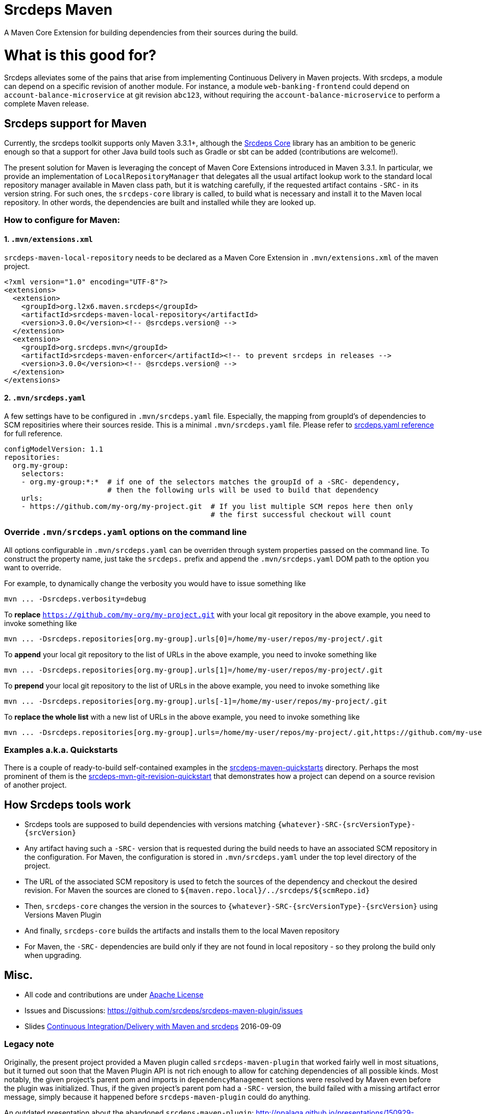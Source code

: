 = Srcdeps Maven

ifdef::env-github[]
[link=https://travis-ci.org/srcdeps/srcdeps-maven]
image:https://travis-ci.org/srcdeps/srcdeps-maven.svg?branch=master["Build Status", link="https://travis-ci.org/srcdeps/srcdeps-maven"]
endif::[]

A Maven Core Extension for building dependencies from their sources during the build.

= What is this good for?

Srcdeps alleviates some of the pains that arise from implementing Continuous Delivery in Maven projects. With srcdeps,
a module can depend on a specific revision of another module. For instance, a module `web-banking-frontend` could
depend on `account-balance-microservice` at git revision `abc123`, without requiring the
`account-balance-microservice` to perform a complete Maven release.


== Srcdeps support for Maven

Currently, the srcdeps toolkit supports only Maven 3.3.1+, although the
link:https://github.com/srcdeps/srcdeps-core[Srcdeps Core]
library has an ambition to be generic enough so that a support for other Java build tools such as Gradle or sbt can be
added (contributions are welcome!).

The present solution for Maven is leveraging the concept of Maven Core Extensions introduced in Maven 3.3.1.
In particular, we provide an implementation of `LocalRepositoryManager` that delegates all the usual artifact
lookup work to the standard local repository manager available in Maven class path, but it is watching carefully,
if the requested artifact contains `-SRC-` in its version string. For such ones, the `srcdeps-core` library is
called, to build what is necessary and install it to the Maven local repository. In other words, the dependencies
are built and installed while they are looked up.

=== How to configure for Maven:

==== 1. `.mvn/extensions.xml`

`srcdeps-maven-local-repository` needs to be declared as a Maven Core Extension in `.mvn/extensions.xml` of the maven project.

[source,xml]
----
<?xml version="1.0" encoding="UTF-8"?>
<extensions>
  <extension>
    <groupId>org.l2x6.maven.srcdeps</groupId>
    <artifactId>srcdeps-maven-local-repository</artifactId>
    <version>3.0.0</version><!-- @srcdeps.version@ -->
  </extension>
  <extension>
    <groupId>org.srcdeps.mvn</groupId>
    <artifactId>srcdeps-maven-enforcer</artifactId><!-- to prevent srcdeps in releases -->
    <version>3.0.0</version><!-- @srcdeps.version@ -->
  </extension>
</extensions>
----

==== 2. `.mvn/srcdeps.yaml`

A few settings have to be configured in `.mvn/srcdeps.yaml` file. Especially, the mapping from groupId's of
dependencies to SCM repositiries where their sources reside. This is a minimal `.mvn/srcdeps.yaml` file. Please
refer to link:https://github.com/srcdeps/srcdeps-core/tree/master/doc/srcdeps.yaml[srcdeps.yaml reference] for full
reference.

[source,yaml]
----
configModelVersion: 1.1
repositories:
  org.my-group:
    selectors:
    - org.my-group:*:*  # if one of the selectors matches the groupId of a -SRC- dependency,
                        # then the following urls will be used to build that dependency
    urls:
    - https://github.com/my-org/my-project.git  # If you list multiple SCM repos here then only
                                                # the first successful checkout will count

----


=== Override `.mvn/srcdeps.yaml` options on the command line

All options configurable in `.mvn/srcdeps.yaml` can be overriden through system properties passed on the command
line. To construct the property name, just take the `srcdeps.` prefix and append the `.mvn/srcdeps.yaml` DOM
path to the option you want to override.

For example, to dynamically change the verbosity you would have to issue something like

[source,shell]
----
mvn ... -Dsrcdeps.verbosity=debug
----

To *replace* `https://github.com/my-org/my-project.git` with your local git repository in the above
example, you need to invoke something like

[source,shell]
----
mvn ... -Dsrcdeps.repositories[org.my-group].urls[0]=/home/my-user/repos/my-project/.git
----

To *append* your local git repository to the list of URLs in the above example, you need to invoke something like

[source,shell]
----
mvn ... -Dsrcdeps.repositories[org.my-group].urls[1]=/home/my-user/repos/my-project/.git
----

To *prepend* your local git repository to the list of URLs in the above example, you need to invoke something like

[source,shell]
----
mvn ... -Dsrcdeps.repositories[org.my-group].urls[-1]=/home/my-user/repos/my-project/.git
----

To *replace the whole list* with a new list of URLs in the above example, you need to invoke something like

[source,shell]
----
mvn ... -Dsrcdeps.repositories[org.my-group].urls=/home/my-user/repos/my-project/.git,https://github.com/my-user/my-project.git
----


=== Examples a.k.a. Quickstarts

There is a couple of ready-to-build self-contained examples in the
link:srcdeps-maven-quickstarts[srcdeps-maven-quickstarts] directory. Perhaps the most prominent of them is the
link:srcdeps-maven-quickstarts/srcdeps-mvn-git-revision-quickstart[srcdeps-mvn-git-revision-quickstart] that
demonstrates how a project can depend on a source revision of another project.

== How Srcdeps tools work

* Srcdeps tools are supposed to build dependencies with versions matching `{whatever}-SRC-{srcVersionType}-{srcVersion}`
* Any artifact having such a `-SRC-` version that is requested during the build needs to have an associated SCM
  repository in the configuration. For Maven, the configuration is stored in `.mvn/srcdeps.yaml` under the top level
  directory of the project.
* The URL of the associated SCM repository is used to fetch the sources of the dependency and checkout the desired revision.
  For Maven the sources are cloned to `${maven.repo.local}/../srcdeps/${scmRepo.id}`
* Then, `srcdeps-core` changes the version in the sources to `{whatever}-SRC-{srcVersionType}-{srcVersion}`
  using Versions Maven Plugin
* And finally, `srcdeps-core` builds the artifacts and installs them to the local Maven repository
* For Maven, the `-SRC-` dependencies are build only if they are not found in local repository - so they prolong the
  build only when upgrading.


== Misc.

* All code and contributions are under link:/LICENSE.txt[Apache License]
* Issues and Discussions: https://github.com/srcdeps/srcdeps-maven-plugin/issues
* Slides link:http://ppalaga.github.io/presentations/160909-ci-cd-with-maven-and-srcdeps/160906-srcdeps.html[Continuous Integration/Delivery with Maven and srcdeps] 2016-09-09


=== Legacy note

Originally, the present project provided a Maven plugin called `srcdeps-maven-plugin` that worked fairly well in most situations, but it turned out soon that the Maven Plugin API is not rich enough to allow for catching dependencies of
all possible kinds. Most notably, the given project's parent pom and imports in `dependencyManagement` sections were
resolved by Maven even before the plugin was initialized. Thus, if the given project's parent pom had a `-SRC-`
version, the build failed with a missing artifact error message, simply because it happened before
`srcdeps-maven-plugin` could do anything.

An outdated presentation about the abandoned `srcdeps-maven-plugin`: http://ppalaga.github.io/presentations/150929-srcdeps-maven-plugin/150929-srcdeps-maven-plugin.html



